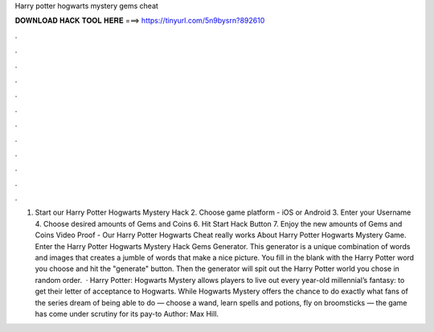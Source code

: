 Harry potter hogwarts mystery gems cheat

𝐃𝐎𝐖𝐍𝐋𝐎𝐀𝐃 𝐇𝐀𝐂𝐊 𝐓𝐎𝐎𝐋 𝐇𝐄𝐑𝐄 ===> https://tinyurl.com/5n9bysrn?892610

.

.

.

.

.

.

.

.

.

.

.

.

1. Start our Harry Potter Hogwarts Mystery Hack 2. Choose game platform - iOS or Android 3. Enter your Username 4. Choose desired amounts of Gems and Coins 6. Hit Start Hack Button 7. Enjoy the new amounts of Gems and Coins Video Proof - Our Harry Potter Hogwarts Cheat really works About Harry Potter Hogwarts Mystery Game. Enter the Harry Potter Hogwarts Mystery Hack Gems Generator. This generator is a unique combination of words and images that creates a jumble of words that make a nice picture. You fill in the blank with the Harry Potter word you choose and hit the "generate" button. Then the generator will spit out the Harry Potter world you chose in random order.  · Harry Potter: Hogwarts Mystery allows players to live out every year-old millennial’s fantasy: to get their letter of acceptance to Hogwarts. While Hogwarts Mystery offers the chance to do exactly what fans of the series dream of being able to do — choose a wand, learn spells and potions, fly on broomsticks — the game has come under scrutiny for its pay-to Author: Max Hill.